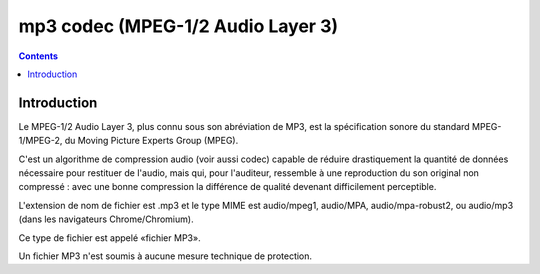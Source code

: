 ﻿

.. index::
   pair: Audio ; mp3
   pair: codec ; mp3
   pair: Moving Picture Experts ; Group
   ! MP3


.. _mp3_codec:

==================================
mp3 codec (MPEG-1/2 Audio Layer 3)
==================================


.. seealso::

   - http://fr.wikipedia.org/wiki/Mp3

.. contents::
   :depth: 4


Introduction
============

Le MPEG-1/2 Audio Layer 3, plus connu sous son abréviation de MP3, est la
spécification sonore du standard MPEG-1/MPEG-2, du Moving Picture Experts Group
(MPEG).

C'est un algorithme de compression audio (voir aussi codec) capable de réduire
drastiquement la quantité de données nécessaire pour restituer de l'audio, mais
qui, pour l'auditeur, ressemble à une reproduction du son original non compressé :
avec une bonne compression la différence de qualité devenant difficilement perceptible.

L'extension de nom de fichier est .mp3 et le type MIME est audio/mpeg1, audio/MPA,
audio/mpa-robust2, ou audio/mp3 (dans les navigateurs Chrome/Chromium).

Ce type de fichier est appelé «fichier MP3».

Un fichier MP3 n'est soumis à aucune mesure technique de protection.
